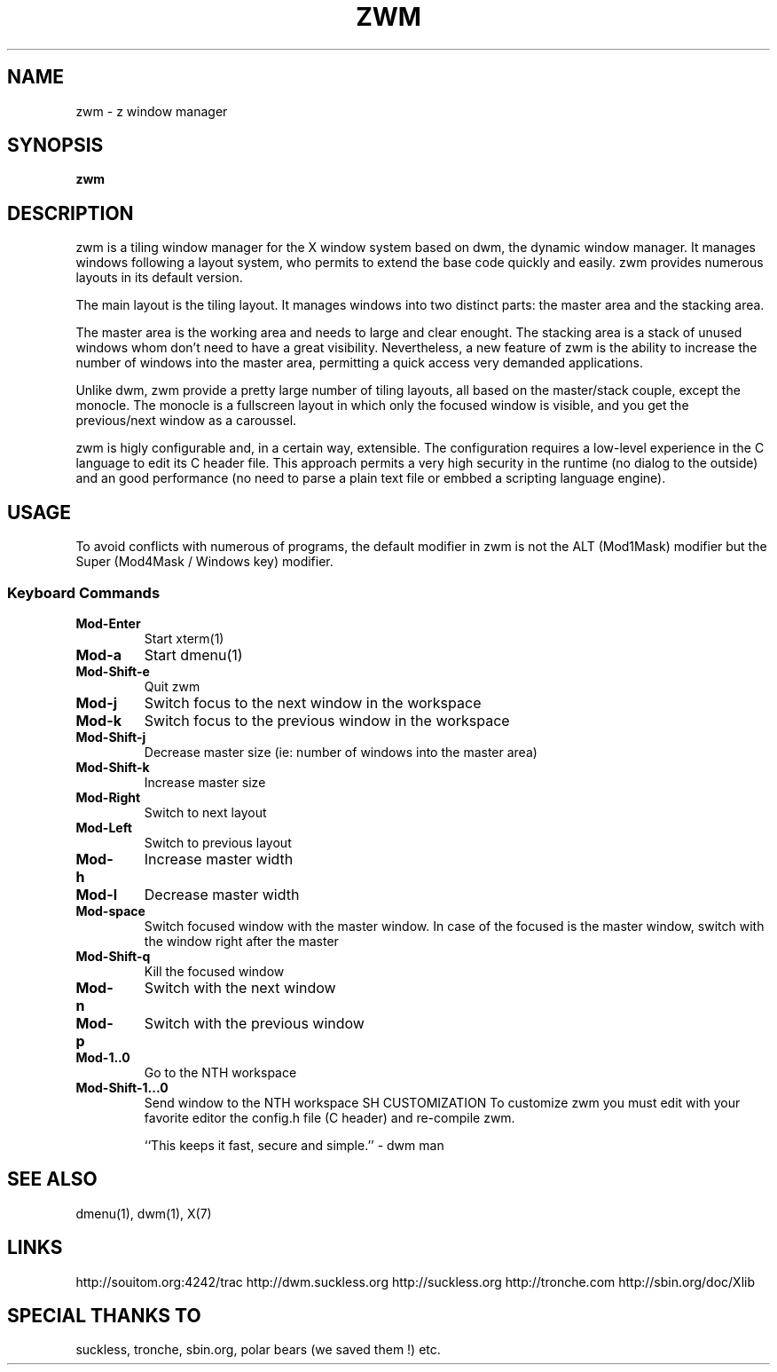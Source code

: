 .TH ZWM 1
.SH NAME
zwm \- z window manager
.SH SYNOPSIS
.B zwm
.SH DESCRIPTION
zwm is a tiling window manager for the X window system based on dwm, the
dynamic window manager. It manages windows following a layout system,
who permits to extend the base code quickly and easily. zwm provides
numerous layouts in its default version.

The main layout is the tiling layout. It manages windows into two
distinct parts: the master area and the stacking area.

The master area is the working area and needs to large and clear
enought. The stacking area is a stack of unused windows whom don't need
to have a great visibility. Nevertheless, a new feature of zwm is the
ability to increase the number of windows into the master area,
permitting a quick access very demanded applications.

Unlike dwm, zwm provide a pretty large number of tiling layouts, all
based on the master/stack couple, except the monocle.
The monocle is a fullscreen layout in which only the focused window is
visible, and you get the previous/next window as a caroussel.

zwm is higly configurable and, in a certain way, extensible. The
configuration requires a low-level experience in the C language to edit
its C header file.
This approach permits a very high security in the runtime (no dialog to
the outside) and an good performance (no need to parse a plain text file
or embbed a scripting language engine).

.SH USAGE
To avoid conflicts with numerous of programs, the default modifier in
zwm is not the ALT (Mod1Mask) modifier but the Super (Mod4Mask / Windows
key) modifier.

.SS Keyboard Commands
.TP
.B Mod-Enter
Start xterm(1)
.TP
.B Mod-a
Start dmenu(1)
.TP
.B Mod-Shift-e
Quit zwm
.TP
.B Mod-j
Switch focus to the next window in the workspace
.TP
.B Mod-k
Switch focus to the previous window in the workspace
.TP
.B Mod-Shift-j
Decrease master size (ie: number of windows into the master area)
.TP
.B Mod-Shift-k
Increase master size
.TP
.B Mod-Right
Switch to next layout
.TP
.B Mod-Left
Switch to previous layout
.TP
.B Mod-h
Increase master width
.TP
.B Mod-l
Decrease master width
.TP
.B Mod-space
Switch focused window with the master window.
In case of the focused is the master window, switch with the window right after the master
.TP
.B Mod-Shift-q
Kill the focused window
.TP
.B Mod-n
Switch with the next window
.TP
.B Mod-p
Switch with the previous window
.TP
.B Mod-1..0
Go to the NTH workspace
.TP
.B Mod-Shift-1...0
Send window to the NTH workspace
SH CUSTOMIZATION
To customize zwm you must edit with your favorite editor the config.h
file (C header) and re-compile zwm.

``This keeps it fast, secure and simple.'' - dwm man

.SH SEE ALSO
dmenu(1), dwm(1), X(7)

.SH LINKS
http://souitom.org:4242/trac
http://dwm.suckless.org
http://suckless.org
http://tronche.com
http://sbin.org/doc/Xlib

.SH SPECIAL THANKS TO
suckless, tronche, sbin.org, polar bears (we saved them !) etc.
